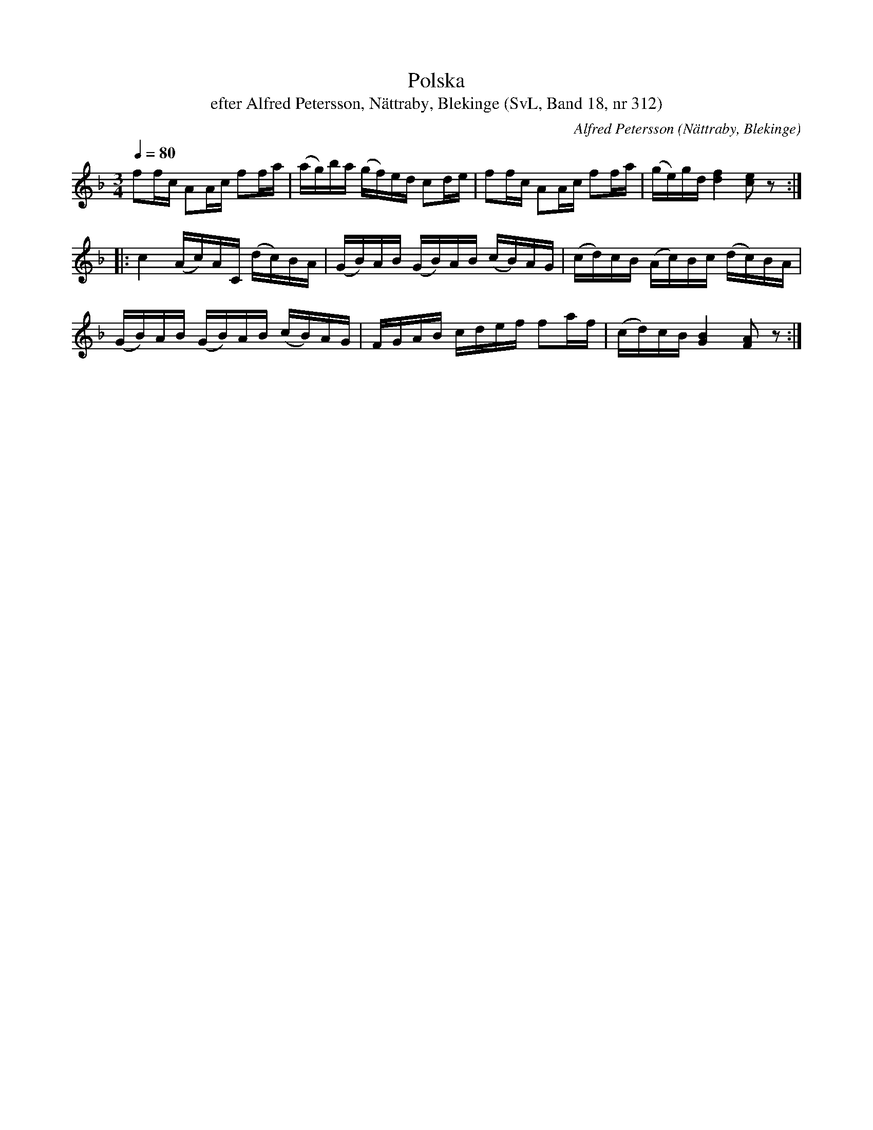 %%abc-charset utf-8

X:312
T:Polska
T:efter Alfred Petersson, Nättraby, Blekinge (SvL, Band 18, nr 312)
O:Nättraby, Blekinge
B:Svenska Låtar Blekinge
N:Svenska Låtar, Band 18 nr 312
R:Polska
C:Alfred Petersson
M:3/4
L:1/16
Q:1/4=80
Z:Konverterad till abc-format av  Olle Paulsson 05-01-03
K:F
f2fc A2Ac f2fa|(ag)ba (gf)ed c2de|f2fc A2Ac f2fa|(ge)gd [f4d4] [e2c2] z2:|
|:c4 (Ac)AC (dc)BA|(GB)AB (GB)AB (cB)AG|(cd)cB (Ac)Bc (dc)BA|
(GB)AB (GB)AB (cB)AG|FGAB cdef f2af|(cd)cB [B4G4] [A2F2] z2:|

